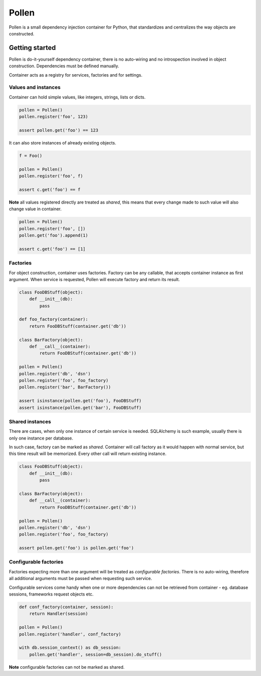 Pollen
******

Pollen is a small dependency injection container for Python, that standardizes
and centralizes the way objects are constructed.


Getting started
===============

Pollen is do-it-yourself dependency container, there is no auto-wiring and no
introspection involved in object construction.
Dependencies must be defined manually.

Container acts as a registry for services, factories and for settings.


Values and instances
--------------------

Container can hold simple values, like integers, strings, lists or dicts.

.. code:: python

    pollen = Pollen()
    pollen.register('foo', 123)

    assert pollen.get('foo') == 123

It can also store instances of already existing objects.

.. code:: python

    f = Foo()

    pollen = Pollen()
    pollen.register('foo', f)

    assert c.get('foo') == f

**Note** all values registered directly are treated as *shared*, this means
that every change made to such value will also change value in container.

.. code:: python

    pollen = Pollen()
    pollen.register('foo', [])
    pollen.get('foo').append(1)

    assert c.get('foo') == [1]


Factories
---------

For object construction, container uses factories.
Factory can be any callable, that accepts container instance as first argument.
When service is requested, Pollen will execute factory and return its result.

.. code:: python

    class FooDBStuff(object):
        def __init__(db):
            pass

    def foo_factory(container):
        return FooDBStuff(container.get('db'))

    class BarFactory(object):
        def __call__(container):
            return FooDBStuff(container.get('db'))

    pollen = Pollen()
    pollen.register('db', 'dsn')
    pollen.register('foo', foo_factory)
    pollen.register('bar', BarFactory())

    assert isinstance(pollen.get('foo'), FooDBStuff)
    assert isinstance(pollen.get('bar'), FooDBStuff)


Shared instances
----------------

There are cases, when only one instance of certain service is needed.
SQLAlchemy is such example, usually there is only one instance per database.

In such case, factory can be marked as *shared*. Container will call factory
as it would happen with normal service, but this time result will be memorized.
Every other call will return existing instance.


.. code:: python

    class FooDBStuff(object):
        def __init__(db):
            pass

    class BarFactory(object):
        def __call__(container):
            return FooDBStuff(container.get('db'))

    pollen = Pollen()
    pollen.register('db', 'dsn')
    pollen.register('foo', foo_factory)

    assert pollen.get('foo') is pollen.get('foo')



Configurable factories
----------------------

Factories expecting more than one argument will be treated as
*configurable factories*.
There is no auto-wiring, therefore all additional arguments must be passed when
requesting such service.

Configurable services come handy when one or more dependencies can not be
retrieved from container - eg. database sessions, frameworks request
objects etc.

.. code:: python

    def conf_factory(container, session):
        return Handler(session)

    pollen = Pollen()
    pollen.register('handler', conf_factory)

    with db.session_context() as db_session:
        pollen.get('handler', session=db_session).do_stuff()

**Note** configurable factories can not be marked as shared.
